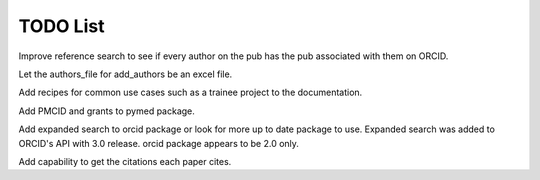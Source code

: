 TODO List
=========


.. todolist::



Improve reference search to see if every author on the pub has the pub associated with them on ORCID.

Let the authors_file for add_authors be an excel file.

Add recipes for common use cases such as a trainee project to the documentation.

Add PMCID and grants to pymed package.

Add expanded search to orcid package or look for more up to date package to use. Expanded search was added to ORCID's API with 3.0 release. orcid package appears to be 2.0 only.

Add capability to get the citations each paper cites.